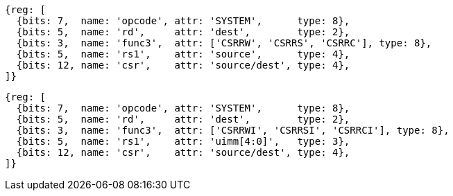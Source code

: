 //# 10 "Zicsr", Control and Status Register (CSR) Instructions, Version 2.0
//## 10.1 CSR Instructions

[wavedrom, ,]
....
{reg: [
  {bits: 7,  name: 'opcode', attr: 'SYSTEM',      type: 8},
  {bits: 5,  name: 'rd',     attr: 'dest',        type: 2},
  {bits: 3,  name: 'func3',  attr: ['CSRRW', 'CSRRS', 'CSRRC'], type: 8},
  {bits: 5,  name: 'rs1',    attr: 'source',      type: 4},
  {bits: 12, name: 'csr',    attr: 'source/dest', type: 4},
]}
....

[wavedrom, ,svg]
....
{reg: [
  {bits: 7,  name: 'opcode', attr: 'SYSTEM',      type: 8},
  {bits: 5,  name: 'rd',     attr: 'dest',        type: 2},
  {bits: 3,  name: 'func3',  attr: ['CSRRWI', 'CSRRSI', 'CSRRCI'], type: 8},
  {bits: 5,  name: 'rs1',    attr: 'uimm[4:0]',   type: 3},
  {bits: 12, name: 'csr',    attr: 'source/dest', type: 4},
]}
....
